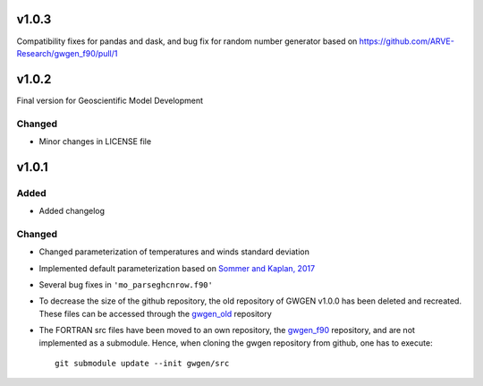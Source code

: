 v1.0.3
======
Compatibility fixes for pandas and dask, and bug fix for random number generator based on https://github.com/ARVE-Research/gwgen_f90/pull/1

v1.0.2
======
Final version for Geoscientific Model Development

Changed
-------
* Minor changes in LICENSE file

v1.0.1
======
Added
-----
* Added changelog

Changed
-------
* Changed parameterization of temperatures and winds standard deviation
* Implemented default parameterization based on `Sommer and Kaplan, 2017`_
* Several bug fixes in ``'mo_parseghcnrow.f90'``
* To decrease the size of the github repository, the old repository of
  GWGEN v1.0.0 has been  deleted and recreated. These files can be accessed
  through the gwgen_old_ repository
* The FORTRAN src files have been moved to an own repository, the gwgen_f90_
  repository, and are not implemented as a submodule. Hence, when cloning the
  gwgen repository from github, one has to execute::

    git submodule update --init gwgen/src

.. _Sommer and Kaplan, 2017: https://doi.org/10.5194/gmd-2017-42
.. _gwgen_old: https://github.com/ARVE-Research/gwgen_old
.. _gwgen_f90: https://github.com/ARVE-Research/gwgen_f90
